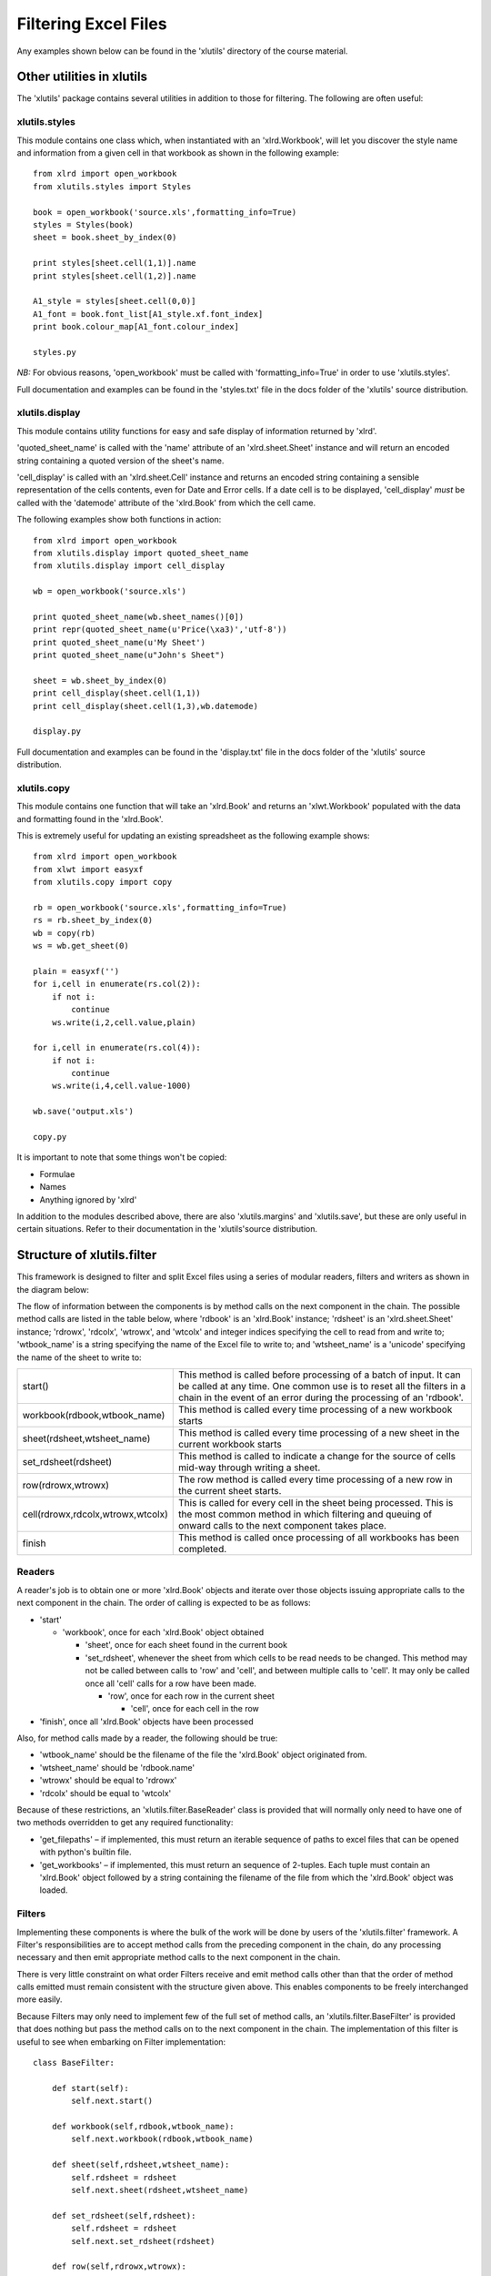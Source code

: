 Filtering Excel Files
=====================

Any examples shown below can be found in the 'xlutils' directory of the course material.

Other utilities in xlutils
--------------------------

The 'xlutils' package contains several utilities in addition to those for filtering. The following are often useful:

xlutils.styles
~~~~~~~~~~~~~~

This module contains one class which, when instantiated with an 'xlrd.Workbook', will let you discover the style name and information from a given cell in that workbook as shown in the following example:

::

  from xlrd import open_workbook
  from xlutils.styles import Styles
  
  book = open_workbook('source.xls',formatting_info=True)
  styles = Styles(book)
  sheet = book.sheet_by_index(0)
  
  print styles[sheet.cell(1,1)].name
  print styles[sheet.cell(1,2)].name
  
  A1_style = styles[sheet.cell(0,0)]
  A1_font = book.font_list[A1_style.xf.font_index]
  print book.colour_map[A1_font.colour_index]
  
  styles.py

*NB:* For obvious reasons, 'open_workbook' must be called with 'formatting_info=True' in order to use 'xlutils.styles'.

Full documentation and examples can be found in the 'styles.txt' file in the docs folder of the 'xlutils' source distribution.

xlutils.display
~~~~~~~~~~~~~~~~

This module contains utility functions for easy and safe display of information returned by 'xlrd'.

'quoted_sheet_name' is called with the 'name' attribute of an 'xlrd.sheet.Sheet' instance and will return an encoded string containing a quoted version of the sheet's name.

'cell_display' is called with an 'xlrd.sheet.Cell' instance and returns an encoded string containing a sensible representation of the cells contents, even for Date and Error cells. If a date cell is to be displayed, 'cell_display' *must* be called with the 'datemode' attribute of the 'xlrd.Book' from which the cell came.

The following examples show both functions in action:

::

  from xlrd import open_workbook
  from xlutils.display import quoted_sheet_name
  from xlutils.display import cell_display
  
  wb = open_workbook('source.xls')
  
  print quoted_sheet_name(wb.sheet_names()[0])
  print repr(quoted_sheet_name(u'Price(\xa3)','utf-8'))
  print quoted_sheet_name(u'My Sheet')
  print quoted_sheet_name(u"John's Sheet")
  
  sheet = wb.sheet_by_index(0)
  print cell_display(sheet.cell(1,1))
  print cell_display(sheet.cell(1,3),wb.datemode)
  
  display.py

Full documentation and examples can be found in the 'display.txt' file in the docs folder of the 'xlutils' source distribution.

xlutils.copy
~~~~~~~~~~~~

This module contains one function that will take an 'xlrd.Book' and returns an 'xlwt.Workbook' populated with the data and formatting found in the 'xlrd.Book'.

This is extremely useful for updating an existing spreadsheet as the following example shows:

::

  from xlrd import open_workbook
  from xlwt import easyxf
  from xlutils.copy import copy
  
  rb = open_workbook('source.xls',formatting_info=True)
  rs = rb.sheet_by_index(0)
  wb = copy(rb)
  ws = wb.get_sheet(0)
  
  plain = easyxf('')
  for i,cell in enumerate(rs.col(2)):
      if not i:
          continue
      ws.write(i,2,cell.value,plain)
  
  for i,cell in enumerate(rs.col(4)):
      if not i:
          continue
      ws.write(i,4,cell.value-1000)
  
  wb.save('output.xls')
  
  copy.py

It is important to note that some things won't be copied:

* Formulae

* Names

* Anything ignored by 'xlrd'

In addition to the modules described above, there are also 'xlutils.margins' and 'xlutils.save', but these are only useful in certain situations. Refer to their documentation in the 'xlutils'source distribution.

Structure of xlutils.filter
---------------------------

This framework is designed to filter and split Excel files using a series of modular readers, filters and writers as shown in the diagram below:

.. image:: images/Object_1.png

The flow of information between the components is by method calls on the next component in the chain. The possible method calls are listed in the table below, where 'rdbook' is an 'xlrd.Book' instance; 'rdsheet' is an 'xlrd.sheet.Sheet' instance; 'rdrowx', 'rdcolx', 'wtrowx', and 'wtcolx' and integer indices specifying the cell to read from and write to; 'wtbook_name' is a string specifying the name of the Excel file to write to; and 'wtsheet_name' is a 'unicode' specifying the name of the sheet to write to:

+-----------------------------------+------------------------------------------------------------------------------------------------------------------------------------+
| start()                           | This method is called before processing of a batch of input. It can be called at any time. One common use is to reset all the      |
|                                   | filters in a chain in the event of an error during the processing of an 'rdbook'.                                                  |
|                                   |                                                                                                                                    |
+-----------------------------------+------------------------------------------------------------------------------------------------------------------------------------+
| workbook(rdbook,wtbook_name)      | This method is called every time processing of a new workbook starts                                                               |
|                                   |                                                                                                                                    |
+-----------------------------------+------------------------------------------------------------------------------------------------------------------------------------+
| sheet(rdsheet,wtsheet_name)       | This method is called every time processing of a new sheet in the current workbook starts                                          |
|                                   |                                                                                                                                    |
+-----------------------------------+------------------------------------------------------------------------------------------------------------------------------------+
| set_rdsheet(rdsheet)              | This method is called to indicate a change for the source of cells mid-way through writing a sheet.                                |
|                                   |                                                                                                                                    |
+-----------------------------------+------------------------------------------------------------------------------------------------------------------------------------+
| row(rdrowx,wtrowx)                | The row method is called every time processing of a new row in the current sheet starts.                                           |
|                                   |                                                                                                                                    |
+-----------------------------------+------------------------------------------------------------------------------------------------------------------------------------+
| cell(rdrowx,rdcolx,wtrowx,wtcolx) | This is called for every cell in the sheet being processed. This is the most common method in which filtering and queuing of onward|
|                                   | calls to the next component takes place.                                                                                           |
|                                   |                                                                                                                                    |
+-----------------------------------+------------------------------------------------------------------------------------------------------------------------------------+
| finish                            | This method is called once processing of all workbooks has been completed.                                                         |
|                                   |                                                                                                                                    |
+-----------------------------------+------------------------------------------------------------------------------------------------------------------------------------+

Readers
~~~~~~~

A reader's job is to obtain one or more 'xlrd.Book' objects and iterate over those objects issuing appropriate calls to the next component in the chain. The order of calling is expected to be as follows:

* 'start'

  * 'workbook', once for each 'xlrd.Book' object obtained

    * 'sheet', once for each sheet found in the current book

    * 'set_rdsheet', whenever the sheet from which cells to be read needs to be changed. This method may not be called between calls to 'row' and 'cell', and between multiple calls to 'cell'. It may only be called once all 'cell' calls for a row have been made.

      * 'row', once for each row in the current sheet

        * 'cell', once for each cell in the row

* 'finish', once all 'xlrd.Book' objects have been processed

Also, for method calls made by a reader, the following should be true:

* 'wtbook_name' should be the filename of the file the 'xlrd.Book' object originated from.

* 'wtsheet_name' should be 'rdbook.name'

* 'wtrowx' should be equal to 'rdrowx'

* 'rdcolx' should be equal to 'wtcolx'

Because of these restrictions, an 'xlutils.filter.BaseReader' class is provided that will normally only need to have one of two methods overridden to get any required functionality:

* 'get_filepaths' – if implemented, this must return an iterable sequence of paths to excel files that can be opened with python's builtin file.

* 'get_workbooks' – if implemented, this must return an sequence of 2-tuples. Each tuple must contain an 'xlrd.Book' object followed by a string containing the filename of the file from which the 'xlrd.Book' object was loaded.

Filters
~~~~~~~

Implementing these components is where the bulk of the work will be done by users of the 'xlutils.filter' framework. A Filter's responsibilities are to accept method calls from the preceding component in the chain, do any processing necessary and then emit appropriate method calls to the next component in the chain.

There is very little constraint on what order Filters receive and emit method calls other than that the order of method calls emitted must remain consistent with the structure given above. This enables components to be freely interchanged more easily.

Because Filters may only need to implement few of the full set of method calls, an 'xlutils.filter.BaseFilter' is provided that does nothing but pass the method calls on to the next component in the chain. The implementation of this filter is useful to see when embarking on Filter implementation:

::

  class BaseFilter:
  
      def start(self):
          self.next.start()
  
      def workbook(self,rdbook,wtbook_name):
          self.next.workbook(rdbook,wtbook_name)
  
      def sheet(self,rdsheet,wtsheet_name):
          self.rdsheet = rdsheet
          self.next.sheet(rdsheet,wtsheet_name)
  
      def set_rdsheet(self,rdsheet):
          self.rdsheet = rdsheet
          self.next.set_rdsheet(rdsheet)
  
      def row(self,rdrowx,wtrowx):
          self.next.row(rdrowx,wtrowx)
  
      def cell(self,rdrowx,rdcolx,wtrowx,wtcolx):
          self.next.cell(rdrowx,rdcolx,wtrowx,wtcolx)
  
      def finish(self):
          self.next.finish()


Writers
~~~~~~~

These components do the grunt work of actually copying the appropriate information from the 'rdbook' and serialising it into an Excel file. This is a complicated process and not for the feint of hard to re-implement.

For this reason, an 'xlutils.filter.BaseWriter' component is provided that does all of the hard work and has one method that needs to be implemented. That method is 'get_stream' and it is called with the filename of the Excel file to be written. Implementations of this method are expected to return a new file-like object that has a 'write' and, by default, a 'close' method each time they are called.

Subclasses may also override the boolean 'close_after_write' attribute, which is 'True' by default, to indicate that the file-like objects returned from 'get_stream' should not have their 'close' method called once serialisation of the Excel file data is complete.

It is important to note that some things won't be copied from the 'rdbook' by 'BaseWriter':

* Formulae

* Names

* Anything ignored by 'xlrd'

Process
~~~~~~~

The process function is responsible for taking a series of components as its arguments. The first of these should be a Reader. The last of these should be a Writer. The rest should be the necessary Filters in the order of processing required.

The process method will wire these components together by way of their 'next' attributes and then kick the process off by calling the Reader and passing the first Filter in the chain as its argument.

A worked example
----------------

Suppose we want to filter an existing Excel file to omit rows that have an X in the first column.

The following example shows possible components to do this and shows how they would be instantiated and called to achieve this:

::

  import os
  from xlutils.filter import \ 
      BaseReader,BaseFilter,BaseWriter,process
  
  class Reader(BaseReader):
      def get_filepaths(self):
          return [os.path.abspath('source.xls')]
  
  class Writer(BaseWriter):
      def get_stream(self,filename):
          return file(filename,'wb')
  
  class Filter(BaseFilter):
      pending_row = None
      wtrowxi = 0
      def workbook(self,rdbook,wtbook_name):
          self.next.workbook(rdbook,'filtered-'+wtbook_name)
      def row(self,rdrowx,wtrowx):
          self.pending_row = (rdrowx,wtrowx)
      def cell(self,rdrowx,rdcolx,wtrowx,wtcolx):
          if rdcolx==0:
              value = self.rdsheet.cell(rdrowx,rdcolx).value
              if value.strip().lower()=='x':
                  self.ignore_row = True
                  self.wtrowxi -= 1
              else:
                  self.ignore_row = False
                  rdrowx, wtrowx = self.pending_row
                  self.next.row(rdrowx,wtrowx+self.wtrowxi)
          elif not self.ignore_row:
              self.next.cell(
                  rdrowx,rdcolx,wtrowx+self.wtrowxi,wtcolx-1
                  )        
  
  process(Reader(),Filter(),Writer())
  
  filter.py

In reality, we would not need to implement the Reader and Writer components, as there are already suitable components included.

Existing components
-------------------

The 'xlutils.filter' framework comes with a wide range of existing components, each of which is briefly described below. For full descriptions and worked examples of all these components, please see 'filter.txt' in the 'docs' folder of the 'xlutils' source distribution.

GlobReader
~~~~~~~~~~

If you're processing files that are on disk, then this is probably the reader for you. It returns all files matching the path specification it's instantiated with.

XLRDReader
~~~~~~~~~~

This reader can be used at the start of a chain when you already have an 'xlrd.Book' object and you'll looking to process it with 'xlutils.filter'.

TestReader
~~~~~~~~~~

This reader is specifically designed for testing filterimplementations with known sets of cells.

DirectoryWriter
~~~~~~~~~~~~~~~

If you want files you're processing to end up on disk, then this is probably the writer for you. It stores files in the directory it is instantiated with.

StreamWriter
~~~~~~~~~~~~

If you want to write exactly one workbook to a stream, such as a 'tempfile.TemporaryFile' or 'sys.stdout', then this is the writer for you.

XLWTWriter
~~~~~~~~~~

If you want to change cells after the filtering process is complete then this writer can be used to obtain the 'xlwt.Workbook' objects that BaseWriter generates.

ColumnTrimmer
~~~~~~~~~~~~~

This filter will strip columns containing no useful data from the end of sheets. The definition of “no useful data” can be controlled during instantiation of this filter.

ErrorFilter
~~~~~~~~~~~

This filter caches all method calls in a file on disk and will only pass them on the next component in the chain when its 'finish' method has been called '???' and no error messages have been logged to the python logging framework.

If Boolean or error Cells are encountered, an error message will be logged to the python logging framework will will also usually mean that no methods will be emitted from this component to the next component in the chain.

Finally, 'cell' method calls corresponding to Empty cells in 'rdsheet' will not be passed on to the next component in the chain.

Calling this component's 'start' method will reset it.

Echo
~~~~

This filter will print calls to the methods configured when the filter is instantiated along with the arguments passed.

MemoryLogger
~~~~~~~~~~~~

This filter will dump stats to the path it was configured with using the heapy package if it is available. If it is not available, no operations are performed.

For more information on heapy, please see `the SourceForge page for heapy <http://guppy-pe.sourceforge.net/#Heapy>_`.

